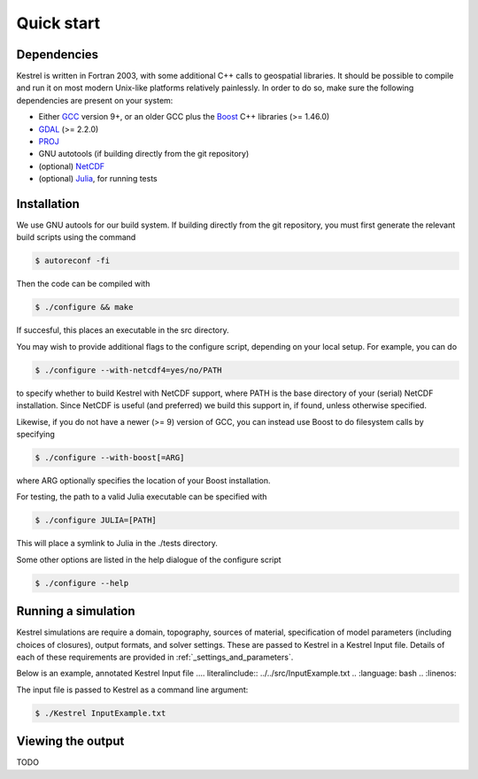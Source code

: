 .. _quick_start:

Quick start
===========

.. _dependencies:

Dependencies
------------
Kestrel is written in Fortran 2003, with some additional C++ calls to geospatial libraries.
It should be possible to compile and run it on most modern Unix-like platforms relatively painlessly.
In order to do so, make sure the following dependencies are present on your system:

* Either `GCC <https://www.gnu.org/software/gcc/>`_ version 9+, or an older GCC plus the `Boost <https://www.boost.org/>`_ C++ libraries (>= 1.46.0)
* `GDAL <https://gdal.org/>`_ (>= 2.2.0)
* `PROJ <https://proj.org/>`_
* GNU autotools (if building directly from the git repository)
* (optional) `NetCDF <https://www.unidata.ucar.edu/software/netcdf/>`_
* (optional) `Julia <https://julialang.org/>`_, for running tests

.. _installation:

Installation
------------

We use GNU autools for our build system. If building directly from the git repository, you must first generate the relevant build scripts using the command

.. code-block:: bash

  $ autoreconf -fi

Then the code can be compiled with

.. code-block:: bash

  $ ./configure && make

If succesful, this places an executable in the src directory.

You may wish to provide additional flags to the configure script, depending on
your local setup. For example, you can do

.. code-block:: bash

  $ ./configure --with-netcdf4=yes/no/PATH

to specify whether to build Kestrel with NetCDF support, where PATH is the
base directory of your (serial) NetCDF installation.  Since NetCDF is useful
(and preferred) we build this support in, if found, unless otherwise specified.

Likewise, if you do not have a newer (>= 9) version of GCC,
you can instead use Boost to do filesystem calls by specifying

.. code-block:: bash

  $ ./configure --with-boost[=ARG]

where ARG optionally specifies the location of your Boost installation.

For testing, the path to a valid Julia executable can be specified with

.. code-block:: bash

  $ ./configure JULIA=[PATH]

This will place a symlink to Julia in the ./tests directory.

Some other options are listed in the help dialogue of the configure script

.. code-block:: bash

  $ ./configure --help

.. _quick_run:
  
Running a simulation
--------------------

Kestrel simulations are require a domain, topography, sources of material, specification of model parameters (including choices of closures), output formats, and solver settings. These are passed to Kestrel in a Kestrel Input file.  Details of each of these requirements are provided in :ref:`_settings_and_parameters`.

Below is an example, annotated Kestrel Input file
.... literalinclude:: ../../src/InputExample.txt
..    :language: bash
..    :linenos:

The input file is passed to Kestrel as a command line argument:

.. code-block:: bash

  $ ./Kestrel InputExample.txt


.. _quick_view:

Viewing the output
------------------

TODO
